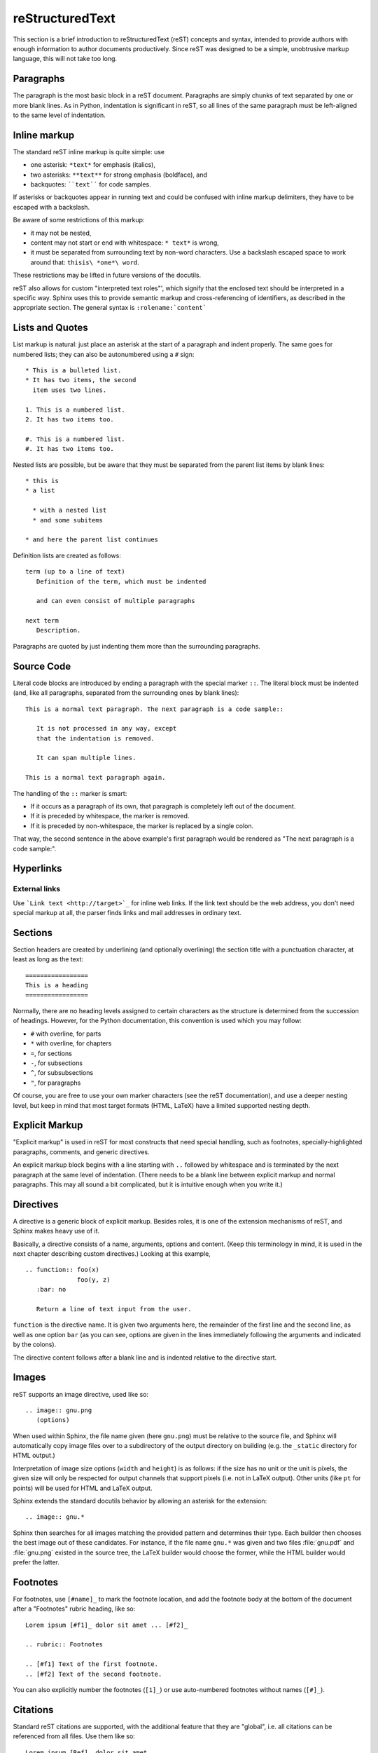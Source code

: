 reStructuredText
****************

This section is a brief introduction to reStructuredText (reST) concepts and
syntax, intended to provide authors with enough information to author documents
productively.  Since reST was designed to be a simple, unobtrusive markup
language, this will not take too long.

.. seealso::

    * The authoritative `reStructuredText User Documentation <http://docutils.sourceforge.net/rst.html>`_.
    * `Rst for Vim <http://skawina.eu.org/mikolaj/vst.html>`_.

Paragraphs
----------

The paragraph is the most basic block in a reST document.  Paragraphs are simply
chunks of text separated by one or more blank lines.  As in Python, indentation
is significant in reST, so all lines of the same paragraph must be left-aligned
to the same level of indentation.

Inline markup
-------------

The standard reST inline markup is quite simple: use

* one asterisk: ``*text*`` for emphasis (italics),
* two asterisks: ``**text**`` for strong emphasis (boldface), and
* backquotes: ````text```` for code samples.

If asterisks or backquotes appear in running text and could be confused with
inline markup delimiters, they have to be escaped with a backslash.

Be aware of some restrictions of this markup:

* it may not be nested,
* content may not start or end with whitespace: ``* text*`` is wrong,
* it must be separated from surrounding text by non-word characters.  Use a
  backslash escaped space to work around that: ``thisis\ *one*\ word``.

These restrictions may be lifted in future versions of the docutils.

reST also allows for custom "interpreted text roles"', which signify that the
enclosed text should be interpreted in a specific way.  Sphinx uses this to
provide semantic markup and cross-referencing of identifiers, as described in
the appropriate section.  The general syntax is ``:rolename:`content```

Lists and Quotes
----------------

List markup is natural: just place an asterisk at the start of a paragraph and
indent properly.  The same goes for numbered lists; they can also be
autonumbered using a ``#`` sign::

   * This is a bulleted list.
   * It has two items, the second
     item uses two lines.

   1. This is a numbered list.
   2. It has two items too.

   #. This is a numbered list.
   #. It has two items too.


Nested lists are possible, but be aware that they must be separated from the
parent list items by blank lines::

   * this is
   * a list

     * with a nested list
     * and some subitems

   * and here the parent list continues

Definition lists are created as follows::

   term (up to a line of text)
      Definition of the term, which must be indented

      and can even consist of multiple paragraphs

   next term
      Description.


Paragraphs are quoted by just indenting them more than the surrounding
paragraphs.

Source Code
-----------

Literal code blocks are introduced by ending a paragraph with the special marker
``::``.  The literal block must be indented (and, like all paragraphs, separated
from the surrounding ones by blank lines)::

   This is a normal text paragraph. The next paragraph is a code sample::

      It is not processed in any way, except
      that the indentation is removed.

      It can span multiple lines.

   This is a normal text paragraph again.

The handling of the ``::`` marker is smart:

* If it occurs as a paragraph of its own, that paragraph is completely left
  out of the document.
* If it is preceded by whitespace, the marker is removed.
* If it is preceded by non-whitespace, the marker is replaced by a single
  colon.

That way, the second sentence in the above example's first paragraph would be
rendered as "The next paragraph is a code sample:".

Hyperlinks
----------

External links
^^^^^^^^^^^^^^

Use ```Link text <http://target>`_`` for inline web links.  If the link text
should be the web address, you don't need special markup at all, the parser
finds links and mail addresses in ordinary text.

Sections
--------

Section headers are created by underlining (and optionally overlining) the
section title with a punctuation character, at least as long as the text::

   =================
   This is a heading
   =================

Normally, there are no heading levels assigned to certain characters as the
structure is determined from the succession of headings.  However, for the
Python documentation, this convention is used which you may follow:

* ``#`` with overline, for parts
* ``*`` with overline, for chapters
* ``=``, for sections
* ``-``, for subsections
* ``^``, for subsubsections
* ``"``, for paragraphs

Of course, you are free to use your own marker characters (see the reST
documentation), and use a deeper nesting level, but keep in mind that most
target formats (HTML, LaTeX) have a limited supported nesting depth.

Explicit Markup
---------------

"Explicit markup" is used in reST for most constructs that need special
handling, such as footnotes, specially-highlighted paragraphs, comments, and
generic directives.

An explicit markup block begins with a line starting with ``..`` followed by
whitespace and is terminated by the next paragraph at the same level of
indentation.  (There needs to be a blank line between explicit markup and normal
paragraphs.  This may all sound a bit complicated, but it is intuitive enough
when you write it.)

Directives
----------

A directive is a generic block of explicit markup.  Besides roles, it is one of
the extension mechanisms of reST, and Sphinx makes heavy use of it.

Basically, a directive consists of a name, arguments, options and content. (Keep
this terminology in mind, it is used in the next chapter describing custom
directives.)  Looking at this example, ::

   .. function:: foo(x)
                 foo(y, z)
      :bar: no

      Return a line of text input from the user.

``function`` is the directive name.  It is given two arguments here, the
remainder of the first line and the second line, as well as one option ``bar``
(as you can see, options are given in the lines immediately following the
arguments and indicated by the colons).

The directive content follows after a blank line and is indented relative to the
directive start.

Images
------

reST supports an image directive, used like so::

   .. image:: gnu.png
      (options)

When used within Sphinx, the file name given (here ``gnu.png``) must be relative
to the source file, and Sphinx will automatically copy image files over to a
subdirectory of the output directory on building (e.g. the ``_static`` directory
for HTML output.)

Interpretation of image size options (``width`` and ``height``) is as follows:
if the size has no unit or the unit is pixels, the given size will only be
respected for output channels that support pixels (i.e. not in LaTeX output).
Other units (like ``pt`` for points) will be used for HTML and LaTeX output.

Sphinx extends the standard docutils behavior by allowing an asterisk for the
extension::

   .. image:: gnu.*

Sphinx then searches for all images matching the provided pattern and determines
their type.  Each builder then chooses the best image out of these candidates.
For instance, if the file name ``gnu.*`` was given and two files :file:`gnu.pdf`
and :file:`gnu.png` existed in the source tree, the LaTeX builder would choose
the former, while the HTML builder would prefer the latter.

.. versionchanged:: 0.4
   Added the support for file names ending in an asterisk.

Footnotes
---------

For footnotes, use ``[#name]_`` to mark the footnote location, and add the
footnote body at the bottom of the document after a "Footnotes" rubric heading,
like so::

   Lorem ipsum [#f1]_ dolor sit amet ... [#f2]_

   .. rubric:: Footnotes

   .. [#f1] Text of the first footnote.
   .. [#f2] Text of the second footnote.

You can also explicitly number the footnotes (``[1]_``) or use auto-numbered
footnotes without names (``[#]_``).

Citations
---------

Standard reST citations are supported, with the additional feature that they are
"global", i.e. all citations can be referenced from all files.  Use them like
so::

   Lorem ipsum [Ref]_ dolor sit amet.

   .. [Ref] Book or article reference, URL or whatever.

Citation usage is similar to footnote usage, but with a label that is not
numeric or begins with ``#``.

Substitutions
-------------

reST supports "substitutions", which are pieces of text and/or markup referred
to in the text by ``|name|``.  They are defined like footnotes with explicit
markup blocks, like this::

   .. |name| replace:: replacement *text*

See the `reST reference for substitutions
<http://docutils.sourceforge.net/docs/ref/rst/restructuredtext.html#substitution-definitions>`_
for details.

Comments
--------

Every explicit markup block which isn't a valid markup construct (like the
footnotes above) is regarded as a comment.  For example::

   .. This is a comment.

You can indent text after a comment start to form multiline comments::
   
   ..
      This whole indented block
      is a comment.

      Still in the comment.

Gotchas
-------

There are some problems one commonly runs into while authoring reST documents:

* **Separation of inline markup:** As said above, inline markup spans must be
  separated from the surrounding text by non-word characters, you have to use
  a backslash-escaped space to get around that.

* **No nested inline markup:** Something like ``*see :func:`foo`*`` is not
  possible.

.. XXX more?

